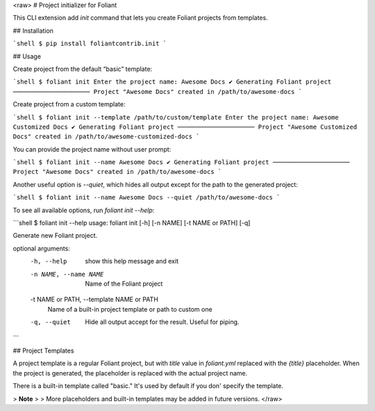 <raw>
# Project initializer for Foliant

This CLI extension add `init` command that lets you create Foliant projects from templates.


## Installation

```shell
$ pip install foliantcontrib.init
```


## Usage

Create project from the default “basic” template:

```shell
$ foliant init
Enter the project name: Awesome Docs
✔ Generating Foliant project
─────────────────────
Project "Awesome Docs" created in /path/to/awesome-docs
```

Create project from a custom template:

```shell
$ foliant init --template /path/to/custom/template
Enter the project name: Awesome Customized Docs
✔ Generating Foliant project
─────────────────────
Project "Awesome Customized Docs" created in /path/to/awesome-customized-docs
```

You can provide the project name without user prompt:

```shell
$ foliant init --name Awesome Docs
✔ Generating Foliant project
─────────────────────
Project "Awesome Docs" created in /path/to/awesome-docs
```

Another useful option is `--quiet`, which hides all output except for the path to the generated project:

```shell
$ foliant init --name Awesome Docs --quiet
/path/to/awesome-docs
```

To see all available options, run `foliant init --help`:

```shell
$ foliant init --help
usage: foliant init [-h] [-n NAME] [-t NAME or PATH] [-q]

Generate new Foliant project.

optional arguments:
  -h, --help            show this help message and exit
  -n NAME, --name NAME  Name of the Foliant project
  -t NAME or PATH, --template NAME or PATH
                        Name of a built-in project template or path to custom one
  -q, --quiet           Hide all output accept for the result. Useful for piping.
```


## Project Templates

A project template is a regular Foliant project, but with `title` value in `foliant.yml` replaced with the `{title}` placeholder. When the project is generated, the placeholder is replaced with the actual project name.

There is a built-in template called "basic." It's used by default if you don' specify the template.

>   **Note**
>
>   More placeholders and built-in templates may be added in future versions.
</raw>


